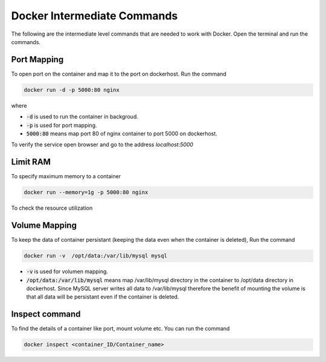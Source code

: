 Docker Intermediate Commands
============================

The following are the intermediate level commands that are needed to work with Docker. Open the terminal and run the commands.

Port Mapping
------------
To open port on the container and map it to the port on dockerhost. Run the command

.. code:: bash

    docker run -d -p 5000:80 nginx

where

- :code:`-d` is used to run the container in backgroud.
- :code:`-p` is used for port mapping.
- :code:`5000:80` means map port 80 of nginx container to port 5000 on dockerhost.

To verify the service open browser and go to the address `localhost:5000` 



Limit RAM
---------
To specify maximum memory to a container

.. code:: bash

    docker run --memory=1g -p 5000:80 nginx

To check the resource utilization

Volume Mapping
--------------

To keep the data of container persistant (keeping the data even when the container is deleted), 
Run the command

.. code:: bash

    docker run -v  /opt/data:/var/lib/mysql mysql

- :code:`-v` is used for volumen mapping.
- :code:`/opt/data:/var/lib/mysql` means map /var/lib/mysql directory in the container to /opt/data directory in dockerhost. Since MySQL server writes all data to /var/lib/mysql therefore the benefit of mounting the volume is that all data will be persistant even if the container is deleted.

Inspect command
---------------
To find the details of a container like port, mount volume etc. You can run the command

.. code:: bash

    docker inspect <container_ID/Container_name>


